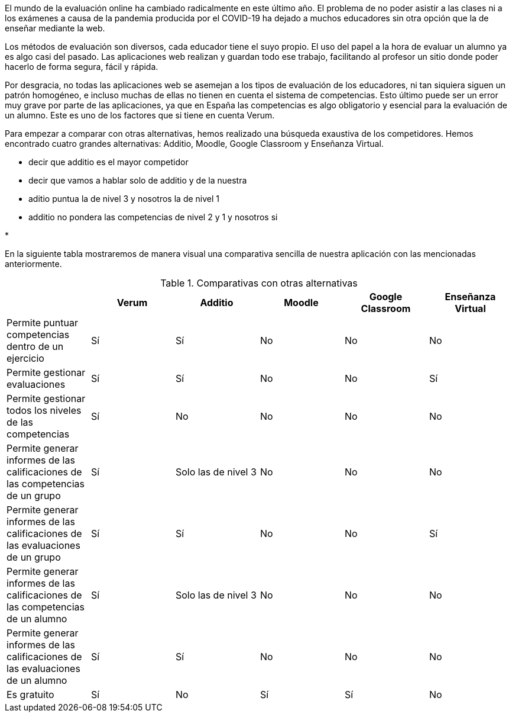 El mundo de la evaluación online ha cambiado radicalmente en este último año. El problema de no poder asistir a las clases ni a los exámenes a causa de la pandemia producida por el COVID-19 ha dejado a muchos educadores sin otra opción que la de enseñar mediante la web.

Los métodos de evaluación son diversos, cada educador tiene el suyo propio. El uso del papel a la hora de evaluar un alumno ya es algo casi del pasado. Las aplicaciones web realizan y guardan todo ese trabajo, facilitando al profesor un sitio donde poder hacerlo de forma segura, fácil y rápida. 

Por desgracia, no todas las aplicaciones web se asemejan a los tipos de evaluación de los educadores, ni tan siquiera siguen un patrón homogéneo, e incluso muchas de ellas no tienen en cuenta el sistema de competencias. Esto último puede ser un error muy grave por parte de las aplicaciones, ya que en España las competencias es algo obligatorio y esencial para la evaluación de un alumno. Este es uno de los factores que si tiene en cuenta Verum.

Para empezar a comparar con otras alternativas, hemos realizado una búsqueda exaustiva de los competidores. Hemos encontrado cuatro grandes alternativas: Additio, Moodle, Google Classroom y Enseñanza Virtual.

* decir que additio es el mayor competidor

* decir que vamos a hablar solo de additio y de la nuestra

* aditio puntua la de nivel 3 y nosotros la de nivel 1

* additio no pondera las competencias de nivel 2 y 1 y nosotros si

* 

En la siguiente tabla mostraremos de manera visual una comparativa sencilla de nuestra aplicación con las mencionadas anteriormente.

.Comparativas con otras alternativas
[cols="6"]
[grid=cols]
|===
| ^|Verum ^|Additio ^|Moodle ^|Google Classroom ^|Enseñanza Virtual

| Permite puntuar competencias dentro de un ejercicio
^.^| Sí 
^.^| Sí
^.^| No
^.^| No
^.^| No

| Permite gestionar evaluaciones
^.^| Sí
^.^| Sí
^.^| No
^.^| No
^.^| Sí

| Permite gestionar todos los niveles de las competencias
^.^| Sí 
^.^| No
^.^| No
^.^| No
^.^| No

| Permite generar informes de las calificaciones de las competencias de un grupo
^.^| Sí
^.^| Solo las de nivel 3
^.^| No
^.^| No
^.^| No

| Permite generar informes de las calificaciones de las evaluaciones de un grupo
^.^| Sí
^.^| Sí
^.^| No
^.^| No
^.^| Sí

| Permite generar informes de las calificaciones de las competencias de un alumno
^.^| Sí
^.^| Solo las de nivel 3
^.^| No
^.^| No
^.^| No

| Permite generar informes de las calificaciones de las evaluaciones de un alumno 
^.^| Sí
^.^| Sí
^.^| No
^.^| No
^.^| No

| Es gratuito
^.^| Sí
^.^| No
^.^| Sí
^.^| Sí
^.^| No

|===
